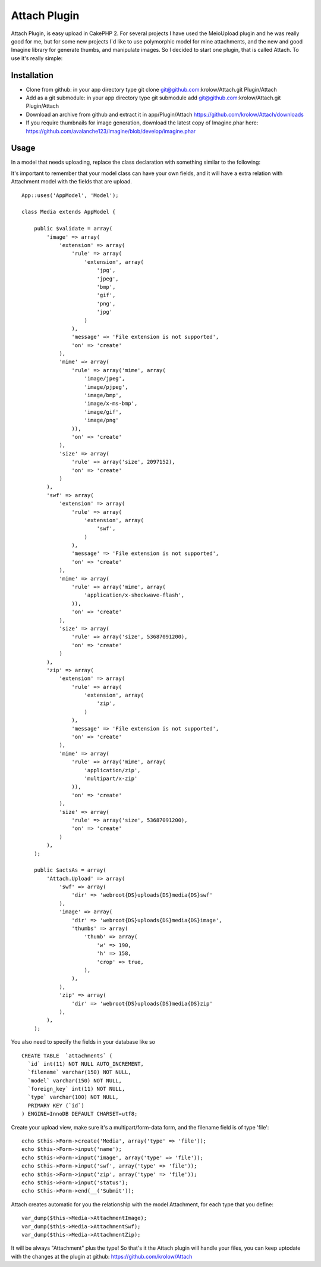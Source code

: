 Attach Plugin
=============

Attach Plugin, is easy upload in CakePHP 2.
For several projects I have used the MeioUpload plugin and he was
really good for me, but for some new projects I`d like to use
polymorphic model for mine attachments, and the new and good Imagine
library for generate thumbs, and manipulate images. So I decided to
start one plugin, that is called Attach. To use it's really simple:

Installation
------------

+ Clone from github: in your app directory type git clone
  git@github.com:krolow/Attach.git Plugin/Attach
+ Add as a git submodule: in your app directory type git submodule add
  git@github.com:krolow/Attach.git Plugin/Attach
+ Download an archive from github and extract it in app/Plugin/Attach
  `https://github.com/krolow/Attach/downloads`_
+ If you require thumbnails for image generation, download the latest
  copy of Imagine.phar here:
  `https://github.com/avalanche123/Imagine/blob/develop/imagine.phar`_



Usage
-----

In a model that needs uploading, replace the class declaration with
something similar to the following:

It's important to remember that your model class can have your own
fields, and it will have a extra relation with Attachment model with
the fields that are upload.

::


        App::uses('AppModel', 'Model');

        class Media extends AppModel {

            public $validate = array(
                'image' => array(
                    'extension' => array(
                        'rule' => array(
                            'extension', array(
                                'jpg',
                                'jpeg',
                                'bmp',
                                'gif',
                                'png',
                                'jpg'
                            )
                        ),
                        'message' => 'File extension is not supported',
                        'on' => 'create'
                    ),
                    'mime' => array(
                        'rule' => array('mime', array(
                            'image/jpeg',
                            'image/pjpeg',
                            'image/bmp',
                            'image/x-ms-bmp',
                            'image/gif',
                            'image/png'
                        )),
                        'on' => 'create'
                    ),
                    'size' => array(
                        'rule' => array('size', 2097152),
                        'on' => 'create'
                    )
                ),
                'swf' => array(
                    'extension' => array(
                        'rule' => array(
                            'extension', array(
                                'swf',
                            )
                        ),
                        'message' => 'File extension is not supported',
                        'on' => 'create'
                    ),
                    'mime' => array(
                        'rule' => array('mime', array(
                            'application/x-shockwave-flash',
                        )),
                        'on' => 'create'
                    ),
                    'size' => array(
                        'rule' => array('size', 53687091200),
                        'on' => 'create'
                    )
                ),
                'zip' => array(
                    'extension' => array(
                        'rule' => array(
                            'extension', array(
                                'zip',
                            )
                        ),
                        'message' => 'File extension is not supported',
                        'on' => 'create'
                    ),
                    'mime' => array(
                        'rule' => array('mime', array(
                            'application/zip',
                            'multipart/x-zip'
                        )),
                        'on' => 'create'
                    ),
                    'size' => array(
                        'rule' => array('size', 53687091200),
                        'on' => 'create'
                    )
                ),
            );

            public $actsAs = array(
                'Attach.Upload' => array(
                    'swf' => array(
                        'dir' => 'webroot{DS}uploads{DS}media{DS}swf'
                    ),
                    'image' => array(
                        'dir' => 'webroot{DS}uploads{DS}media{DS}image',
                        'thumbs' => array(
                            'thumb' => array(
                                'w' => 190,
                                'h' => 158,
                                'crop' => true,
                            ),
                        ),
                    ),
                    'zip' => array(
                        'dir' => 'webroot{DS}uploads{DS}media{DS}zip'
                    ),
                ),
            );

You also need to specify the fields in your database like so

::


    CREATE TABLE  `attachments` (
      `id` int(11) NOT NULL AUTO_INCREMENT,
      `filename` varchar(150) NOT NULL,
      `model` varchar(150) NOT NULL,
      `foreign_key` int(11) NOT NULL,
      `type` varchar(100) NOT NULL,
      PRIMARY KEY (`id`)
    ) ENGINE=InnoDB DEFAULT CHARSET=utf8;

Create your upload view, make sure it's a multipart/form-data form,
and the filename field is of type 'file':

::


            echo $this->Form->create('Media', array('type' => 'file'));
            echo $this->Form->input('name');
            echo $this->Form->input('image', array('type' => 'file'));
            echo $this->Form->input('swf', array('type' => 'file'));
            echo $this->Form->input('zip', array('type' => 'file'));
            echo $this->Form->input('status');
            echo $this->Form->end(__('Submit'));

Attach creates automatic for you the relationship with the model
Attachment, for each type that you define:

::


            var_dump($this->Media->AttachmentImage);
            var_dump($this->Media->AttachmentSwf);
            var_dump($this->Media->AttachmentZip);

It will be always "Attachment" plus the type! So that's it the Attach
plugin will handle your files, you can keep uptodate with the changes
at the plugin at github: `https://github.com/krolow/Attach`_

.. _https://github.com/krolow/Attach: https://github.com/krolow/Attach
.. _https://github.com/krolow/Attach/downloads: https://github.com/krolow/Attach/downloads
.. _https://github.com/avalanche123/Imagine/blob/develop/imagine.phar: https://github.com/avalanche123/Imagine/blob/develop/imagine.phar

.. author:: krolow
.. categories:: articles, plugins
.. tags:: image,thumb,plugin,upload,resize,attach,attachment,cakephp2,imagine,Plugins

